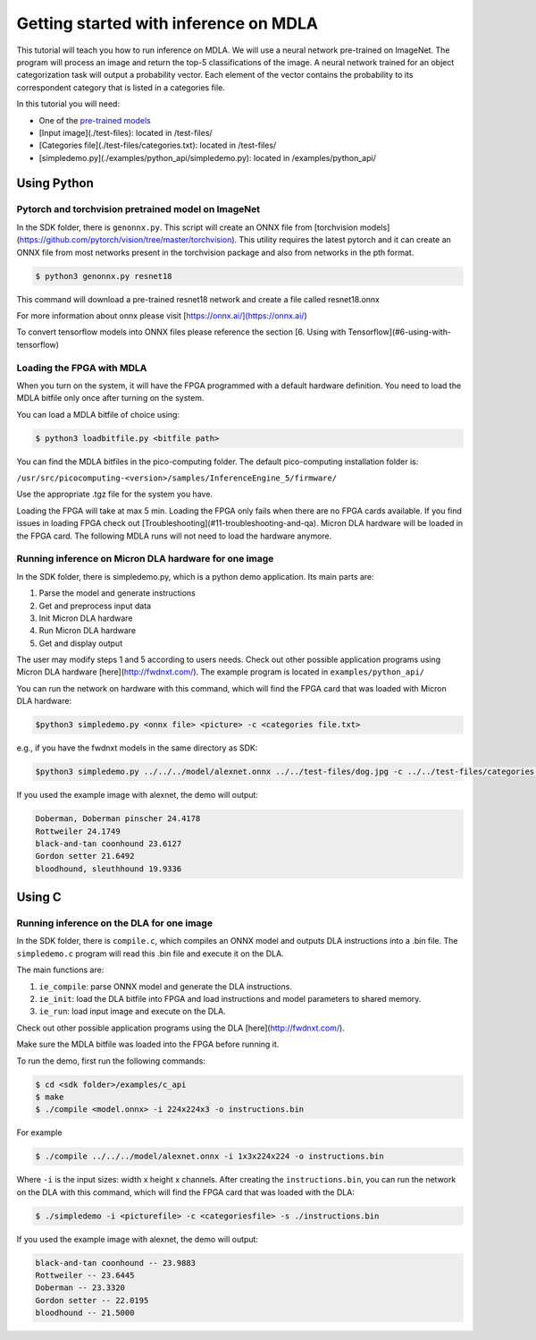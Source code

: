 Getting started with inference on MDLA
======================================

This tutorial will teach you how to run inference on MDLA. We will use a neural network pre-trained on ImageNet.
The program will process an image and return the top-5 classifications of the image. A neural network trained for an object
categorization task will output a probability vector. Each element of the vector contains the probability to its correspondent
category that is listed in a categories file.

In this tutorial you will need:

- One of the `pre-trained models <https://boartifactory.micron.com/ui/native/mdla-generic-dev-virtual/models>`_
- [Input image](./test-files): located in /test-files/
- [Categories file](./test-files/categories.txt): located in /test-files/
- [simpledemo.py](./examples/python_api/simpledemo.py): located in /examples/python_api/


Using Python
------------

Pytorch and torchvision pretrained model on ImageNet
^^^^^^^^^^^^^^^^^^^^^^^^^^^^^^^^^^^^^^^^^^^^^^^^^^^^

In the SDK folder, there is ``genonnx.py``. This script will create an ONNX file from [torchvision models](https://github.com/pytorch/vision/tree/master/torchvision).
This utility requires the latest pytorch and it can create an ONNX file from most networks present in the
torchvision package and also from networks in the pth format.

.. code-block:: console

    $ python3 genonnx.py resnet18

This command will download a pre-trained resnet18 network and create a file called resnet18.onnx

For more information about onnx please visit [https://onnx.ai/](https://onnx.ai/)

To convert tensorflow models into ONNX files please reference the section [6. Using with Tensorflow](#6-using-with-tensorflow)

Loading the FPGA with MDLA
^^^^^^^^^^^^^^^^^^^^^^^^^^

When you turn on the system, it will have the FPGA programmed with a default hardware definition. You need to load the MDLA bitfile only once after turning on the system.

You can load a MDLA bitfile of choice using:

.. code-block:: console

    $ python3 loadbitfile.py <bitfile path>

You can find the MDLA bitfiles in the pico-computing folder. The default pico-computing installation folder is:

``/usr/src/picocomputing-<version>/samples/InferenceEngine_5/firmware/``

Use the appropriate .tgz file for the system you have.

Loading the FPGA will take at max 5 min.
Loading the FPGA only fails when there are no FPGA cards available. If you find issues in loading FPGA check out [Troubleshooting](#11-troubleshooting-and-qa).
Micron DLA hardware will be loaded in the FPGA card. The following MDLA runs will not need to load the hardware anymore.

Running inference on Micron DLA hardware for one image
^^^^^^^^^^^^^^^^^^^^^^^^^^^^^^^^^^^^^^^^^^^^^^^^^^^^^^

In the SDK folder, there is simpledemo.py, which is a python demo application.
Its main parts are:

1. Parse the model and generate instructions
2. Get and preprocess input data
3. Init Micron DLA hardware
4. Run Micron DLA hardware
5. Get and display output

The user may modify steps 1 and 5 according to users needs.
Check out other possible application programs using Micron DLA hardware [here](http://fwdnxt.com/).
The example program is located in ``examples/python_api/``

You can run the network on hardware with this command, which will find the FPGA card that was loaded with Micron DLA hardware:

.. code-block:: console

    $python3 simpledemo.py <onnx file> <picture> -c <categories file.txt>

e.g., if you have the fwdnxt models in the same directory as SDK:

.. code-block:: console

    $python3 simpledemo.py ../../../model/alexnet.onnx ../../test-files/dog.jpg -c ../../test-files/categories.txt

If you used the example image with alexnet, the demo will output:

.. code-block:: console
    
    Doberman, Doberman pinscher 24.4178 
    Rottweiler 24.1749  
    black-and-tan coonhound 23.6127 
    Gordon setter 21.6492   
    bloodhound, sleuthhound 19.9336

Using C
-------

Running inference on the DLA for one image
^^^^^^^^^^^^^^^^^^^^^^^^^^^^^^^^^^^^^^^^^^

In the SDK folder, there is ``compile.c``, which compiles an ONNX model and outputs DLA instructions into a .bin file.
The ``simpledemo.c`` program will read this .bin file and execute it on the DLA.

The main functions are:

1. ``ie_compile``: parse ONNX model and generate the DLA instructions.
2. ``ie_init``: load the DLA bitfile into FPGA and load instructions and model parameters to shared memory.
3. ``ie_run``: load input image and execute on the DLA.

Check out other possible application programs using the DLA [here](http://fwdnxt.com/).

Make sure the MDLA bitfile was loaded into the FPGA before running it.

To run the demo, first run the following commands:


.. code-block:: console
    
    $ cd <sdk folder>/examples/c_api
    $ make
    $ ./compile <model.onnx> -i 224x224x3 -o instructions.bin

For example


.. code-block:: console
    
    $ ./compile ../../../model/alexnet.onnx -i 1x3x224x224 -o instructions.bin

Where ``-i`` is the input sizes: width x height x channels.
After creating the ``instructions.bin``, you can run the network on the DLA with this command, which will find the FPGA card that was loaded with the DLA:

.. code-block:: console
    
    $ ./simpledemo -i <picturefile> -c <categoriesfile> -s ./instructions.bin

If you used the example image with alexnet, the demo will output:

.. code-block:: console
       
    black-and-tan coonhound -- 23.9883
    Rottweiler -- 23.6445
    Doberman -- 23.3320
    Gordon setter -- 22.0195
    bloodhound -- 21.5000

